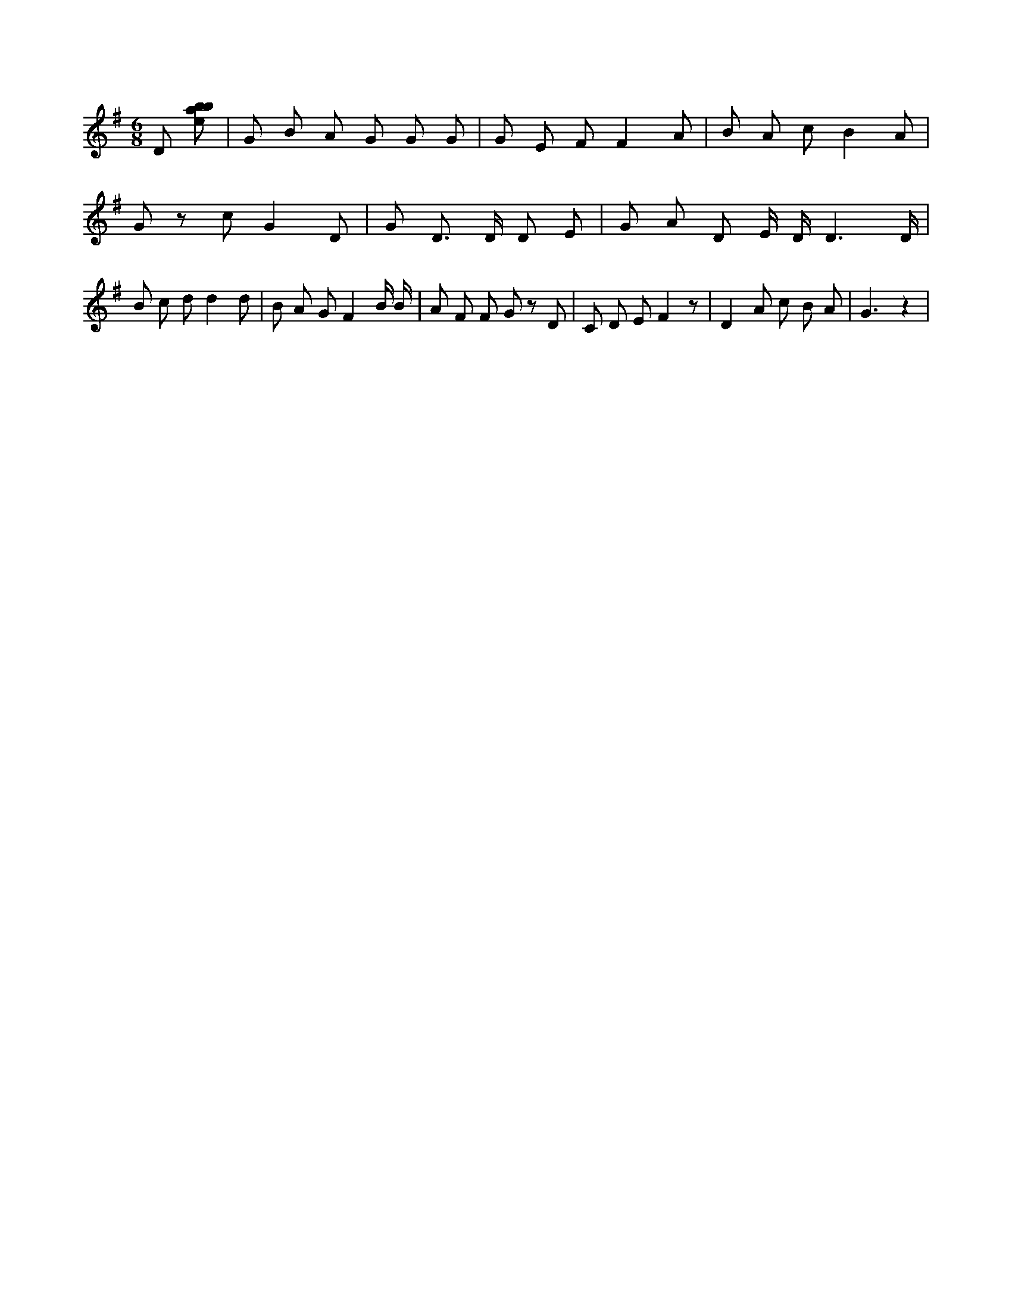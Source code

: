 X:178
L:1/8
M:6/8
K:Gclef
D [ebab] | G B A G G G | G E F F2 A | B A c B2 A | G z c G2 D | G D > D D E | G A D E/2 D/2 D3 /2 /2 D/2 /2 | B c d d2 d | B A G F2 B/2 B/2 | A F F G z D | C D E F2 z | D2 A c B A | G3 z2 |
